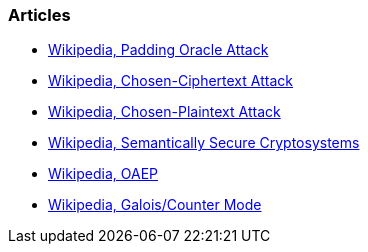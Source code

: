 === Articles

* https://en.wikipedia.org/wiki/Padding_oracle_attack[Wikipedia, Padding Oracle Attack]
* https://en.wikipedia.org/wiki/Chosen-ciphertext_attack[Wikipedia, Chosen-Ciphertext Attack]
* https://en.wikipedia.org/wiki/Chosen-plaintext_attack[Wikipedia, Chosen-Plaintext Attack]
* https://en.wikipedia.org/wiki/Semantic_security[Wikipedia, Semantically Secure Cryptosystems]
* https://en.wikipedia.org/wiki/Optimal_asymmetric_encryption_padding[Wikipedia, OAEP]
* https://en.wikipedia.org/wiki/Galois/Counter_Mode[Wikipedia, Galois/Counter Mode]

